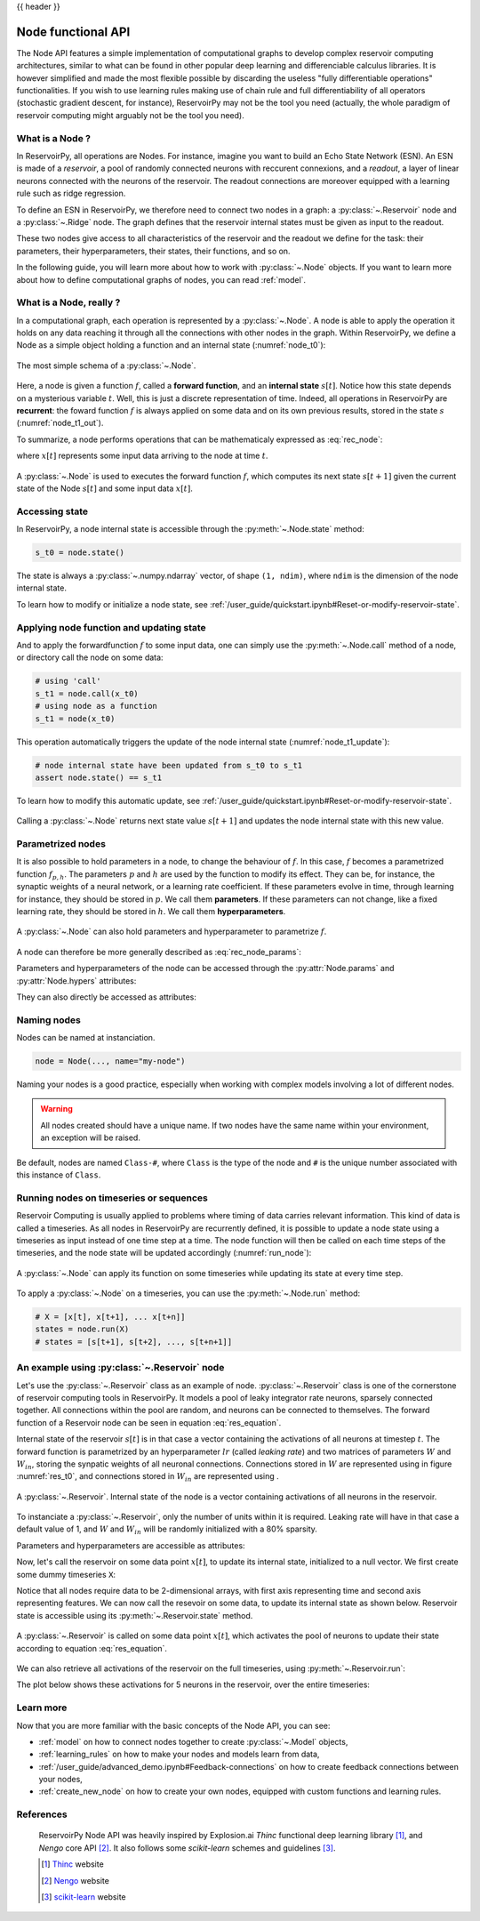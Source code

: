 .. _node:

{{ header }}

.. |warrow| image:: ../_static/user_guide/node/w_weight.svg

.. |winarrow| image:: ../_static/user_guide/node/win_weight.svg

===================
Node functional API
===================

The Node API features a simple implementation of computational graphs to develop complex reservoir computing
architectures, similar to what can be found in other popular deep learning and differenciable calculus
libraries. It is however simplified and made the most flexible possible by
discarding the useless "fully differentiable operations" functionalities. If
you wish to use learning rules making use of chain rule and full
differentiability of all operators (stochastic gradient descent, for instance),
ReservoirPy may not be the tool you need
(actually, the whole paradigm of reservoir computing might arguably not be the
tool you need).

What is a Node ?
----------------

In ReservoirPy, all operations are Nodes. For instance, imagine you want to build an Echo State Network (ESN). An
ESN is made of a *reservoir*, a pool of randomly connected neurons with reccurent connexions, and a *readout*, a
layer of linear neurons connected with the neurons of the reservoir. The readout connections are moreover equipped with
a learning rule such as ridge regression.

To define an ESN in ReservoirPy, we therefore need to connect
two nodes in a graph: a :py:class:`~.Reservoir` node and a :py:class:`~.Ridge` node. The graph defines that the reservoir
internal states must be given as input to the readout.

These two nodes give access to all characteristics of the reservoir and the readout we define for the task: their
parameters, their hyperparameters, their states, their functions, and so on.

In the following guide, you will learn more about how to work with :py:class:`~.Node` objects. If you want to learn more
about how to define computational graphs of nodes, you can read :ref:`model`.

What is a Node, really ?
------------------------

In a computational graph, each operation is represented by a :py:class:`~.Node`. A node is able
to apply the operation it holds on any data reaching it through all the connections with other nodes in the
graph. Within ReservoirPy, we define a Node as a simple object holding a function and an internal state
(:numref:`node_t0`):

.. _node_t0:
.. figure:: ../_static/user_guide/node/node_t0.svg
    :align: center
    :width: 100px
    :alt: A Node wraps a function and an internal state.

    The most simple schema of a :py:class:`~.Node`.


Here, a node is given a function :math:`f`, called a **forward function**,
and an **internal state** :math:`s[t]`. Notice how this state depends
on a mysterious variable :math:`t`. Well, this is just a discrete representation of time. Indeed, all operations in
ReservoirPy are **recurrent**: the foward function :math:`f` is always applied on some data and
on its own previous results, stored in the state :math:`s` (:numref:`node_t1_out`).

To summarize, a node performs operations that can be mathematicaly expressed as :eq:`rec_node`:

.. math::
    :label: rec_node

    s[t+1] = f(s[t], x[t])

where :math:`x[t]` represents some input data arriving to the node at time :math:`t`.

.. _node_t1_out:
.. figure:: ../_static/user_guide/node/node_t1_out.svg
    :align: center
    :width: 300px
    :alt: The function held by the Node can compute next state of the Node given its current state and some inputs.

    A :py:class:`~.Node` is used to executes the forward function :math:`f`, which computes its next state
    :math:`s[t+1]` given the current state of the Node :math:`s[t]` and some input data :math:`x[t]`.


Accessing state
---------------

In ReservoirPy, a node internal state is accessible through the :py:meth:`~.Node.state` method:

.. code-block:: python

    s_t0 = node.state()

The state is always a :py:class:`~.numpy.ndarray` vector, of shape ``(1, ndim)``, where ``ndim`` is the dimension of the
node internal state.

To learn how to modify or initialize a node state, see :ref:`/user_guide/quickstart.ipynb#Reset-or-modify-reservoir-state`.

Applying node function and updating state
-----------------------------------------

And to apply the forwardfunction :math:`f` to some input data, one can simply use the :py:meth:`~.Node.call` method of a
node, or directory call the node on some data:

.. code-block:: python

    # using 'call'
    s_t1 = node.call(x_t0)
    # using node as a function
    s_t1 = node(x_t0)

This operation automatically triggers the update of the node internal state (:numref:`node_t1_update`):

.. code-block:: python

    # node internal state have been updated from s_t0 to s_t1
    assert node.state() == s_t1

To learn how to modify this automatic update, see :ref:`/user_guide/quickstart.ipynb#Reset-or-modify-reservoir-state`.

.. _node_t1_update:
.. figure:: ../_static/user_guide/node/node_t1_update.svg
    :align: center
    :width: 300px
    :alt: Calling a Node on some input data returns the new value of the internal state of the Node, and stores this state in the Node.

    Calling a :py:class:`~.Node` returns next state value :math:`s[t+1]` and updates the node internal state with this new value.

Parametrized nodes
------------------

It is also possible to hold parameters in a node, to change the behaviour of :math:`f`. In this case, :math:`f` becomes
a parametrized function :math:`f_{p, h}`. The parameters :math:`p` and :math:`h` are used by the function to modify its
effect. They can be, for instance, the synaptic weights of a neural network, or a learning rate coefficient.
If these parameters evolve in time, through learning for instance, they should be stored in :math:`p`.
We call them **parameters**.
If these parameters can not change, like a fixed learning rate, they should be stored in :math:`h`.
We call them **hyperparameters**.

.. figure:: ../_static/user_guide/node/node_t0_params.svg
    :align: center
    :width: 100px
    :alt: A Node can also hold parameters and hyperparameters.

    A :py:class:`~.Node` can also hold parameters and hyperparameter to parametrize :math:`f`.

A node can therefore be more generally described as :eq:`rec_node_params`:

.. math::
    :label: rec_node_params

    s[t+1] = f_{p,h}(s[t], x[t]) = f(s[t], x[t], p, h)


Parameters and hyperparameters of the node can be accessed through the :py:attr:`Node.params` and :py:attr:`Node.hypers`
attributes:

.. ipython::
    :verbatim:

    In [1]: node.params
    Out [1]: {"param1": [[0]], "param2": [[1, 2, 3]]}

    In [2]: node.hypers
    Out [2]: {"hyper1": 1.0, "hyper2": "foo"}

They can also directly be accessed as attributes:

.. ipython::
    :verbatim:

    In [3]: node.param2
    Out [3]: [[1, 2, 3]]

    In [4]: node.hyper1
    Out [4]: 1.0


.. _naming_nodes:

Naming nodes
------------

Nodes can be named at instanciation.

.. code-block:: python

    node = Node(..., name="my-node")

Naming your nodes is a good practice, especially when working with complex models involving a lot of different nodes.

.. warning::
    All nodes created should have a unique name. If two nodes have the same name within your environment, an exception will
    be raised.

Be default, nodes are named ``Class-#``, where ``Class`` is the type of the node and ``#`` is the unique number
associated with this instance of ``Class``.

Running nodes on timeseries or sequences
----------------------------------------

Reservoir Computing is usually applied to problems where timing of data carries relevant information. This kind of data
is called a timeseries. As all nodes in ReservoirPy are recurrently defined, it is possible to update a node state
using a timeseries as input instead of one time step at a time. The node function will then be called on each time
steps of the timeseries, and the node state will be updated accordingly (:numref:`run_node`):

.. _run_node:
.. figure:: ../_static/user_guide/node/run.svg
    :align: center
    :width: 400px
    :alt: A node can apply its function on some timeseries while updating its state at every time step.

    A :py:class:`~.Node` can apply its function on some timeseries while updating its state at every time step.

To apply a :py:class:`~.Node` on a timeseries, you can use the :py:meth:`~.Node.run` method:

.. code-block::

    # X = [x[t], x[t+1], ... x[t+n]]
    states = node.run(X)
    # states = [s[t+1], s[t+2], ..., s[t+n+1]]


An example using :py:class:`~.Reservoir` node
---------------------------------------------

Let's use the :py:class:`~.Reservoir` class as an example of node. :py:class:`~.Reservoir` class is one of the cornerstone
of reservoir computing tools in ReservoirPy. It models a pool of leaky integrator rate neurons,
sparsely connected together. All connections within the pool are random, and neurons can be connected to themselves.
The forward function of a Reservoir node can be seen in equation :eq:`res_equation`.

.. math::
   :label: res_equation

    s[n+1] = (1 - lr) \cdot s[t] + \alpha \cdot f(W_{in} \cdot x[n] + W \cdot s[t])

Internal state of the reservoir :math:`s[t]` is in that case a vector containing the activations of all neurons
at timestep :math:`t`. The forward function is parametrized by an hyperparameter :math:`lr` (called *leaking rate*)
and two matrices of parameters :math:`W` and :math:`W_{in}`, storing the synpatic weights of all neuronal connections.
Connections stored in :math:`W` are represented using |warrow| in figure :numref:`res_t0`, and connections stored in
:math:`W_{in}` are represented using |winarrow|.

.. _res_t0:
.. figure:: ../_static/user_guide/node/res_t0.svg
    :align: center
    :width: 400px
    :alt: A reservoir node.

    A :py:class:`~.Reservoir`. Internal state of the node is a vector containing activations of all neurons in the
    reservoir.

To instanciate a :py:class:`~.Reservoir`, only the number of units within it is required. Leaking rate will have in that
case a default value of 1, and :math:`W` and :math:`W_{in}` will be randomly initialized with a 80% sparsity.

.. ipython:: python

    from reservoirpy.nodes import Reservoir

    nb_units = 100  # 100 neurons in the reservoir
    reservoir = Reservoir(nb_units)

Parameters and hyperparameters are accessible as attributes:

.. ipython:: python

    print(reservoir.lr)  # leaking rate

Now, let's call the reservoir on some data point :math:`x[t]`, to update its internal state, initialized to
a null vector. We first create some dummy timeseries ``X``:

.. ipython:: python

    X = np.sin(np.arange(0, 10))[:, np.newaxis]

Notice that all nodes require data to be 2-dimensional arrays, with first axis representing time and second axis
representing features. We can now call the resevoir on some data, to update its internal state as shown below.
Reservoir state is accessible using its :py:meth:`~.Reservoir.state` method.

.. ipython:: python

    s_t1 = reservoir(X[0])
    assert np.all(s_t1 == reservoir.state())

.. _res_t1:
.. figure:: ../_static/user_guide/node/res_t1_update.svg
    :align: center
    :width: 400px
    :alt: A reservoir node is updated.

    A :py:class:`~.Reservoir` is called on some data point :math:`x[t]`, which activates the pool of neurons to update
    their state according to equation :eq:`res_equation`.

We can also retrieve all activations of the reservoir on the full timeseries, using :py:meth:`~.Reservoir.run`:

.. ipython:: python

    S = reservoir.run(X)

The plot below shows these activations for 5 neurons in the reservoir, over the entire timeseries:

.. plot::

    from reservoirpy.nodes import Reservoir
    res = Reservoir(100)
    X = np.sin(np.arange(0, 10))[:, np.newaxis]
    S = res.run(X)
    ticks = []
    tick_labels = []
    for i in range(5):
        plt.plot(S[:, i]+(i*4))
        ticks += [i*4-1, i*4, i*4+1]
        tick_labels += [-1, 0, 1]
    plt.yticks(ticks, tick_labels)
    plt.title("Internal states of 5 neurons in the reservoir")
    plt.ylabel("$S[t]$")
    plt.xlabel("Timestep $t$")
    plt.show()

Learn more
----------

Now that you are more familiar with the basic concepts of the Node API, you can see:

- :ref:`model` on how to connect nodes together to create :py:class:`~.Model` objects,

- :ref:`learning_rules` on how to make your nodes and models learn from data,

- :ref:`/user_guide/advanced_demo.ipynb#Feedback-connections` on how to create feedback connections between your nodes,

- :ref:`create_new_node` on how to create your own nodes, equipped with custom functions and learning rules.

References
----------

    ReservoirPy Node API was heavily inspired by Explosion.ai *Thinc*
    functional deep learning library [1]_, and *Nengo* core API [2]_.
    It also follows some *scikit-learn* schemes and guidelines [3]_.

    .. [1] `Thinc <https://thinc.ai/>`_ website
    .. [2] `Nengo <https://www.nengo.ai/>`_ website
    .. [3] `scikit-learn <https://scikit-learn.org/stable/>`_ website
